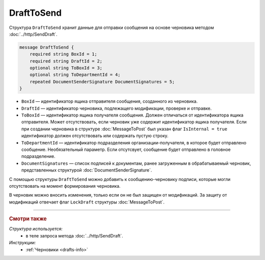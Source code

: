 DraftToSend
===========

Структура ``DraftToSend`` хранит данные для отправки сообщения на основе черновика методом :doc:`../http/SendDraft`.

.. code-block:: protobuf

    message DraftToSend {
        required string BoxId = 1;
        required string DraftId = 2;
        optional string ToBoxId = 3;
        optional string ToDepartmentId = 4;
        repeated DocumentSenderSignature DocumentSignatures = 5;
    }

- ``BoxId`` — идентификатор ящика отправителя сообщения, созданного из черновика.

- ``DraftId`` — идентификатор черновика, подлежащего модификации, проверке и отправке.

- ``ToBoxId`` — идентификатор ящика получателя сообщения. Должен отличаться от идентификатора ящика отправителя. Может отсутствовать, если черновик уже содержит идентификатор ящика получателя. Если при создании черновика в структуре :doc:`MessageToPost` был указан флаг ``IsInternal = true`` идентификатор должен отсутствовать или содержать пустую строку.

- ``ToDepartmentId`` — идентификатор подразделения организации-получателя, в которое будет отправлено сообщение. Необязательный параметр. Если отсутсвует, сообщение будет отправлено в головное подразделение.

- ``DocumentSignatures`` — список подписей к документам, ранее загруженным в обрабатываемый черновик, представленных структурой :doc:`DocumentSenderSignature`.

С помощью структуры ``DraftToSend`` можно добавить к сообщению-черновику подписи, которые могли отсутствовать на момент формирования черновика. 

В черновик можно вносить изменения, только если он не был защищен от модификаций. За защиту от модификаций отвечает флаг ``LockDraft`` структуры :doc:`MessageToPost`.

----

.. rubric:: Смотри также

*Структура используется:*
	- в теле запроса метода :doc:`../http/SendDraft`.

*Инструкции:*
	- :ref:`Черновики <drafts-info>`